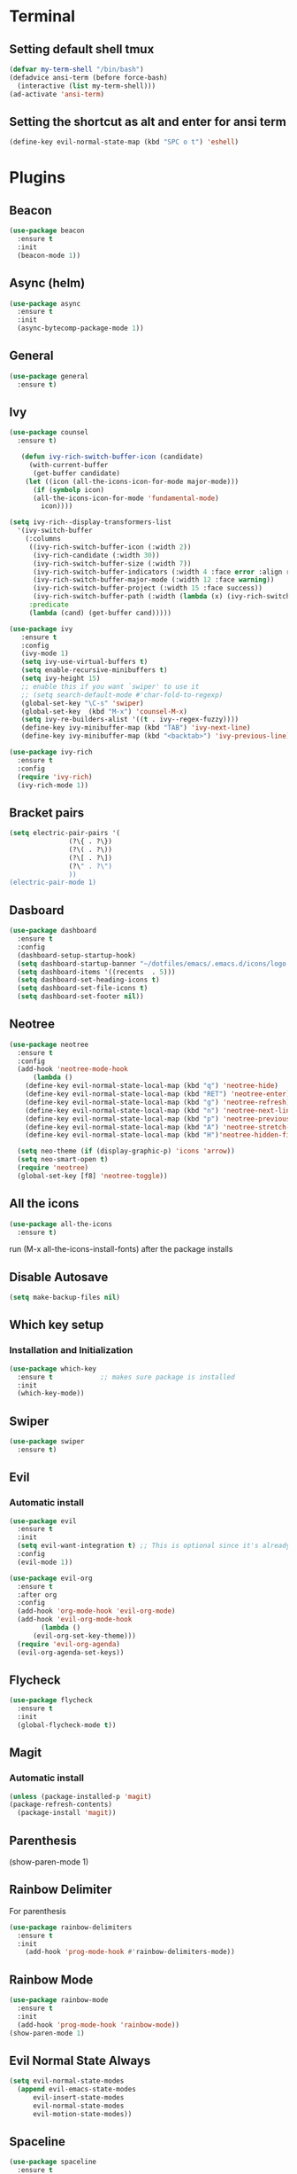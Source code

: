 * Terminal
** Setting default shell tmux
   #+BEGIN_SRC emacs-lisp
  (defvar my-term-shell "/bin/bash")
  (defadvice ansi-term (before force-bash)
    (interactive (list my-term-shell)))
  (ad-activate 'ansi-term)
   #+END_SRC
** Setting the shortcut as alt and enter for ansi term
   #+BEGIN_SRC emacs-lisp
  (define-key evil-normal-state-map (kbd "SPC o t") 'eshell)
   #+END_SRC
* Plugins
** Beacon
#+BEGIN_SRC emacs-lisp
  (use-package beacon
    :ensure t
    :init
    (beacon-mode 1))
#+END_SRC
** Async (helm)
#+BEGIN_SRC emacs-lisp
  (use-package async
    :ensure t
    :init
    (async-bytecomp-package-mode 1))
#+END_SRC
** General
#+BEGIN_SRC emacs-lisp
  (use-package general
    :ensure t)
#+END_SRC
** Ivy
#+BEGIN_SRC emacs-lisp
  (use-package counsel
    :ensure t)

     (defun ivy-rich-switch-buffer-icon (candidate)
       (with-current-buffer
	    (get-buffer candidate)
	  (let ((icon (all-the-icons-icon-for-mode major-mode)))
	    (if (symbolp icon)
		(all-the-icons-icon-for-mode 'fundamental-mode)
	      icon))))

  (setq ivy-rich--display-transformers-list
	'(ivy-switch-buffer
	  (:columns
	   ((ivy-rich-switch-buffer-icon (:width 2))
	    (ivy-rich-candidate (:width 30))
	    (ivy-rich-switch-buffer-size (:width 7))
	    (ivy-rich-switch-buffer-indicators (:width 4 :face error :align right))
	    (ivy-rich-switch-buffer-major-mode (:width 12 :face warning))
	    (ivy-rich-switch-buffer-project (:width 15 :face success))
	    (ivy-rich-switch-buffer-path (:width (lambda (x) (ivy-rich-switch-buffer-shorten-path x (ivy-rich-minibuffer-width 0.3))))))
	   :predicate
	   (lambda (cand) (get-buffer cand)))))

  (use-package ivy
	 :ensure t
	 :config
	 (ivy-mode 1)
	 (setq ivy-use-virtual-buffers t)
	 (setq enable-recursive-minibuffers t)
	 (setq ivy-height 15)
	 ;; enable this if you want `swiper' to use it
	 ;; (setq search-default-mode #'char-fold-to-regexp)
	 (global-set-key "\C-s" 'swiper)
	 (global-set-key  (kbd "M-x") 'counsel-M-x)
	 (setq ivy-re-builders-alist '((t . ivy--regex-fuzzy))))
	 (define-key ivy-minibuffer-map (kbd "TAB") 'ivy-next-line)
	 (define-key ivy-minibuffer-map (kbd "<backtab>") 'ivy-previous-line)

  (use-package ivy-rich
    :ensure t
    :config
    (require 'ivy-rich)
    (ivy-rich-mode 1))
#+END_SRC
** Bracket pairs
#+BEGIN_SRC emacs-lisp
  (setq electric-pair-pairs '(
			     (?\{ . ?\})
			     (?\( . ?\))
			     (?\[ . ?\])
			     (?\" . ?\")
			     ))
  (electric-pair-mode 1)
#+END_SRC
** Dasboard
#+BEGIN_SRC emacs-lisp
  (use-package dashboard
    :ensure t
    :config
    (dashboard-setup-startup-hook)
    (setq dashboard-startup-banner "~/dotfiles/emacs/.emacs.d/icons/logo.png")
    (setq dashboard-items '((recents  . 5)))
    (setq dashboard-set-heading-icons t)
    (setq dashboard-set-file-icons t)
    (setq dashboard-set-footer nil))
#+END_SRC
** Neotree
   #+BEGIN_SRC emacs-lisp
     (use-package neotree
       :ensure t
       :config
       (add-hook 'neotree-mode-hook
	       (lambda ()
		 (define-key evil-normal-state-local-map (kbd "q") 'neotree-hide)
		 (define-key evil-normal-state-local-map (kbd "RET") 'neotree-enter)
		 (define-key evil-normal-state-local-map (kbd "g") 'neotree-refresh)
		 (define-key evil-normal-state-local-map (kbd "n") 'neotree-next-line)
		 (define-key evil-normal-state-local-map (kbd "p") 'neotree-previous-line)
		 (define-key evil-normal-state-local-map (kbd "A") 'neotree-stretch-toggle)
		 (define-key evil-normal-state-local-map (kbd "H")'neotree-hidden-file-toggle)))

       (setq neo-theme (if (display-graphic-p) 'icons 'arrow))
       (setq neo-smart-open t)
       (require 'neotree)
       (global-set-key [f8] 'neotree-toggle))
   #+END_SRC
** All the icons
#+BEGIN_SRC emacs-lisp
  (use-package all-the-icons
    :ensure t)
#+END_SRC
run (M-x all-the-icons-install-fonts) after the package installs
** Disable Autosave
#+BEGIN_SRC emacs-lisp
  (setq make-backup-files nil)
#+END_SRC
** Which key setup
*** Installation and Initialization
#+BEGIN_SRC emacs-lisp
  (use-package which-key
    :ensure t            ;; makes sure package is installed
    :init
    (which-key-mode))
#+END_SRC
** Swiper
#+BEGIN_SRC emacs-lisp
  (use-package swiper
    :ensure t)
#+END_SRC
** Evil
*** Automatic install 
#+BEGIN_SRC emacs-lisp
  (use-package evil
    :ensure t
    :init
    (setq evil-want-integration t) ;; This is optional since it's already set to t by default.
    :config
    (evil-mode 1))

  (use-package evil-org
    :ensure t
    :after org
    :config
    (add-hook 'org-mode-hook 'evil-org-mode)
    (add-hook 'evil-org-mode-hook
	      (lambda ()
		(evil-org-set-key-theme)))
    (require 'evil-org-agenda)
    (evil-org-agenda-set-keys))
#+End_SRC
** Flycheck
#+BEGIN_SRC emacs-lisp
  (use-package flycheck
    :ensure t
    :init
    (global-flycheck-mode t))
#+END_SRC
** Magit
*** Automatic install
#+BEGIN_SRC emacs-lisp
  (unless (package-installed-p 'magit)
  (package-refresh-contents)
    (package-install 'magit))
#+END_SRC
** Parenthesis
(show-paren-mode 1)
** Rainbow Delimiter
  For parenthesis
#+BEGIN_SRC emacs-lisp
  (use-package rainbow-delimiters
    :ensure t
    :init
      (add-hook 'prog-mode-hook #'rainbow-delimiters-mode))
#+END_SRC
** Rainbow Mode
#+BEGIN_SRC emacs-lisp
  (use-package rainbow-mode
    :ensure t
    :init
    (add-hook 'prog-mode-hook 'rainbow-mode))
  (show-paren-mode 1)
#+END_SRC
** Evil Normal State Always
#+BEGIN_SRC emacs-lisp
    (setq evil-normal-state-modes
	  (append evil-emacs-state-modes
		  evil-insert-state-modes
		  evil-normal-state-modes
		  evil-motion-state-modes))
#+END_SRC
** Spaceline
#+BEGIN_SRC emacs-lisp
  (use-package spaceline
    :ensure t
    :config
    (require 'spaceline-config)
      (setq spaceline-buffer-encoding-abbrev-p nil)
      (setq spaceline-line-column-p nil)
      (setq spaceline-line-p nil)
      (setq powerline-default-separator (quote arrow))
      (spaceline-spacemacs-theme)
      (setq winum-auto-setup-mode-line nil)
      (spaceline-toggle-minor-modes-off)
      (spaceline-toggle-flycheck-error-on)
      (spaceline-toggle-flycheck-warning-on))
#+END_SRC
** Pretty Symbols
#+BEGIN_SRC emacs-lisp
  (when window-system
	(use-package pretty-mode
	:ensure t
	:config
	(global-pretty-mode t)))
#+END_SRC
** Avy
#+BEGIN_SRC emacs-lisp
 (use-package avy
    :ensure t)
  (define-key evil-normal-state-map (kbd "SPC s s") 'avy-goto-char)
#+END_SRC
* Alias
** Yes/No 
#+BEGIN_SRC emacs-lisp
(defalias 'yes-or-no-p 'y-or-n-p)
#+END_SRC
* General show hide stuff 
** Removing ugly UI
#+BEGIN_SRC emacs-lisp
  (tool-bar-mode -1)
  (setq inhibit-startup-message t)
  (menu-bar-mode -1)
  (scroll-bar-mode -1) 
  (global-visual-line-mode 1)
#+END_SRC
** Line numbering
#+BEGIN_SRC emacs-lisp
(global-display-line-numbers-mode 1)
(setq display-line-numbers-type 'relative)
#+END_SRC
** Spaceline
#+BEGIN_SRC emacs-lisp
  (use-package spaceline
    :ensure t
    :config
    (require 'spaceline-config)
    (setq powerline-default-seperator (quote wave))
    (spaceline-toggle-evil-state-on)
    (spaceline-toggle-flycheck-error-on)
    (spaceline-toggle-flycheck-warning-on)
    (setq spaceline-helm-mode 1)
    (spaceline-spacemacs-theme))
#+END_SRC
* Shortcuts
** Edit
#+BEGIN_SRC emacs-lisp
  (defun config-visit()
    (interactive)
    (find-file "~/.emacs.d/config.org"))
  (define-key evil-normal-state-map (kbd "SPC e c") 'config-visit)
#+END_SRC
** Reload
#+BEGIN_SRC emacs-lisp
  (defun config-reload()
    (interactive)
    (org-babel-load-file (expand-file-name "~/.emacs.d/config.org")))
  (define-key evil-normal-state-map (kbd "SPC r c") 'config-reload)
#+END_SRC
** Compile C++
#+BEGIN_SRC emacs-lisp
  (define-key evil-normal-state-map (kbd "<f3>") 'compile)
#+END_SRC
** VIM like keybindings
*** Windows
#+BEGIN_SRC emacs-lisp
  (define-key evil-normal-state-map (kbd "SPC w l") 'evil-window-right)
  (define-key evil-normal-state-map (kbd "SPC w k") 'evil-window-up)
  (define-key evil-normal-state-map (kbd "SPC w j") 'evil-window-down)
  (define-key evil-normal-state-map (kbd "SPC w h") 'evil-window-left)
  (define-key evil-normal-state-map (kbd "SPC v s") 'evil-window-vsplit)
  (define-key evil-normal-state-map (kbd "SPC h s") 'evil-window-split)
  (define-key evil-normal-state-map (kbd "SPC w d") 'delete-window)
#+END_SRC
*** Buffers
#+BEGIN_SRC emacs-lisp
  (define-key evil-normal-state-map (kbd "SPC b l") 'ivy-switch-buffer)
  (define-key evil-normal-state-map (kbd "SPC .") 'counsel-find-file)
#+END_SRC
* Synatax Highlighting
#+BEGIN_SRC emacs-lisp
  (global-font-lock-mode t)
  (setq font-lock-maximum-decoration t)
#+END_SRC
* AutoCompletion
** Company
  #+BEGIN_SRC emacs-lisp
    (use-package company
      :ensure t
      :config
      (setq company-idle-delay 0)
      (setq company-minimum-prefix-length 3))

    (with-eval-after-load 'company
      (define-key company-active-map (kbd "M-n") nil)
      (define-key company-active-map (kbd "M-p") nil)
      (define-key company-active-map (kbd "<tab>") 'company-select-next)
      (define-key company-active-map (kbd "<backtab>") 'company-select-previous)
      (define-key company-active-map (kbd "RET") 'company-complete-selection)
      (define-key company-active-map (kbd "SPC") 'company-abort))
  #+END_SRC
** Languages
*** C/C++
    Yasnippet Is not Configured
#+BEGIN_SRC emacs-lisp
  (use-package flycheck-clang-analyzer
    :ensure t
    :config
    (with-eval-after-load 'flycheck
      (require 'flycheck-clang-analyzer)
       (flycheck-clang-analyzer-setup)))

  (with-eval-after-load 'company
    (add-hook 'c++-mode-hook 'company-mode)
    (add-hook 'c-mode-hook 'company-mode))

  (use-package company-c-headers
    :ensure t)

  (use-package company-irony
    :ensure t
    :config
    (setq company-backends '((company-c-headers
			      company-dabbrev-code
			      company-irony))))

  (use-package irony
    :ensure t
    :config
    (add-hook 'c++-mode-hook 'irony-mode)
    (add-hook 'c-mode-hook 'irony-mode)
    (add-hook 'irony-mode-hook 'irony-cdb-autosetup-compile-options))
#+END_SRC
*** Emacs-Lisp
    Yasnippet Is not COnfigured
#+BEGIN_SRC emacs-lisp
  (add-hook 'emacs-lisp-mode-hook 'eldoc-mode)
  (add-hook 'emacs-lisp-mode-hook 'company-mode)

  (use-package slime
    :ensure t
    :config
    (setq inferior-lisp-program "/usr/bin/sbcl")
    (setq slime-contribs '(slime-fancy)))

  (use-package slime-company
    :ensure t
    :init
      (require 'company)
      (slime-setup '(slime-fancy slime-company)))
#+END_SRC
* Org Mode
** Org Bullets
#+BEGIN_SRC emacs-lisp
  (use-package org-bullets
    :ensure t
    :config
      (add-hook 'org-mode-hook (lambda () (org-bullets-mode))))
#+END_SRC
* Rainbow-Identifiers
#+BEGIN_SRC emacs-lisp
  (use-package rainbow-identifiers
    :ensure t)
  (add-hook 'prog-mode-hook 'rainbow-identifiers-mode)
#+END_SRC
sdfafac
